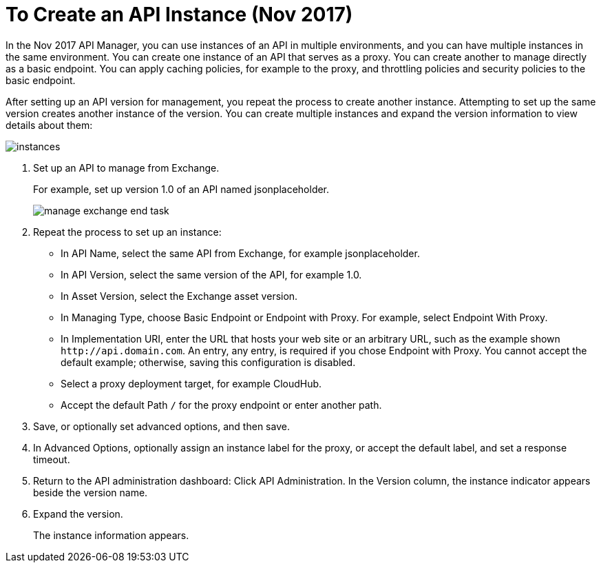 = To Create an API Instance (Nov 2017)

In the Nov 2017 API Manager, you can use instances of an API in multiple environments, and you can have multiple instances in the same environment. You can create one instance of an API that serves as a proxy. You can create another to manage directly as a basic endpoint. You can apply caching policies, for example to the proxy, and throttling policies and security policies to the basic endpoint. 

After setting up an API version for management, you repeat the process to create another instance. Attempting to set up the same version creates another instance of the version. You can create multiple instances and expand the version information to view details about them:

image::instances.png[]

. Set up an API to manage from Exchange.
+
For example, set up version 1.0 of an API named jsonplaceholder.
+
image::manage-exchange-end-task.png[]
+
. Repeat the process to set up an instance:
+
* In API Name, select the same API from Exchange, for example jsonplaceholder. 
* In API Version, select the same version of the API, for example 1.0.
* In Asset Version, select the Exchange asset version.
* In Managing Type, choose Basic Endpoint or Endpoint with Proxy. For example, select Endpoint With Proxy.
* In Implementation URI, enter the URL that hosts your web site or an arbitrary URL, such as the example shown `+http://api.domain.com+`. An entry, any entry, is required if you chose Endpoint with Proxy. You cannot accept the default example; otherwise, saving this configuration is disabled.
+
* Select a proxy deployment target, for example CloudHub.
* Accept the default Path `/` for the proxy endpoint or enter another path.
. Save, or optionally set advanced options, and then save.
. In Advanced Options, optionally assign an instance label for the proxy, or accept the default label, and set a response timeout.
+
. Return to the API administration dashboard: Click API Administration.
In the Version column, the instance indicator appears beside the version name.
+
. Expand the version.
+
The instance information appears.


